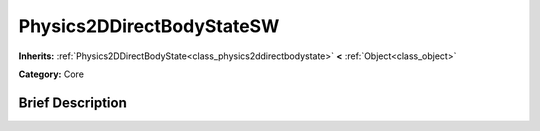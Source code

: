 .. Generated automatically by doc/tools/makerst.py in Godot's source tree.
.. DO NOT EDIT THIS FILE, but the doc/base/classes.xml source instead.

.. _class_Physics2DDirectBodyStateSW:

Physics2DDirectBodyStateSW
==========================

**Inherits:** :ref:`Physics2DDirectBodyState<class_physics2ddirectbodystate>` **<** :ref:`Object<class_object>`

**Category:** Core

Brief Description
-----------------



